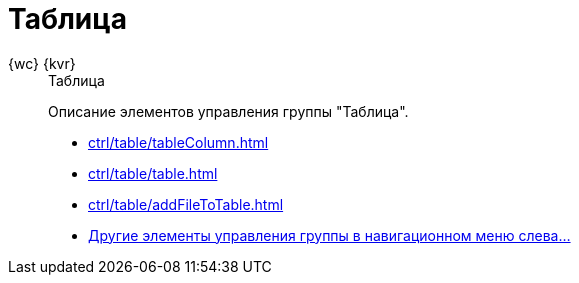 :page-layout: home

= Таблица

[tabs]
====
{wc} {kvr}::
+
.Таблица
****
Описание элементов управления группы "Таблица".

* xref:ctrl/table/tableColumn.adoc[]
* xref:ctrl/table/table.adoc[]
* xref:ctrl/table/addFileToTable.adoc[]
* xref:ctrl/table/index.adoc[Другие элементы управления группы в навигационном меню слева...]
****
====
